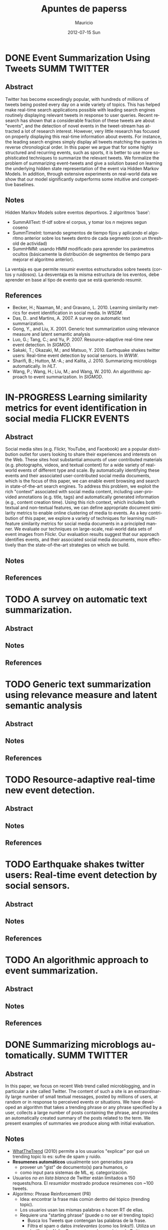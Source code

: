 #+TITLE:     Apuntes de paperss
#+AUTHOR:    Mauricio
#+EMAIL:     mquezada@gargola
#+DATE:      2012-07-15 Sun
#+DESCRIPTION: 
#+KEYWORDS: 
#+LANGUAGE:  en
#+OPTIONS:   H:3 num:t toc:nil \n:nil @:t ::t |:t ^:t -:t f:t *:t <:t
#+OPTIONS:   TeX:t LaTeX:nil skip:nil d:nil todo:t pri:nil tags:not-in-toc
#+INFOJS_OPT: view:nil toc:nil ltoc:t mouse:underline buttons:0 path:http://orgmode.org/org-info.js
#+EXPORT_SELECT_TAGS: export
#+EXPORT_EXCLUDE_TAGS: noexport
#+LINK_UP:   
#+LINK_HOME: 

#+STARTUP: overview
#+TODO: TODO | DONE IN-PROGRESS

* DONE Event Summarization Using Tweets                        :SUMM:TWITTER:
  :PROPERTIES:
  :AUTHORS:  Deepayan Chakrabarti, Kunal Punera  
  :YEAR:     2011
  :END:
** Abstract
   Twitter has become exceedingly popular, with hundreds of millions
   of tweets being posted every day on a wide variety of topics. This
   has helped make real-time search applications possible with leading
   search engines routinely displaying relevant tweets in response to
   user queries. Recent research has shown that a considerable
   fraction of these tweets are about "events", and the detection of
   novel events in the tweet-stream has attracted a lot of research
   interest. However, very little research has focused on properly
   displaying this real-time information about events. For instance,
   the leading search engines simply display all tweets matching the
   queries in reverse chronological order. In this paper we argue that
   for some highly structured and recurring events, such as sports, it
   is better to use more sophisticated techniques to summarize the
   relevant tweets. We formalize the problem of summarizing
   event-tweets and give a solution based on learning the underlying
   hidden state representation of the event via Hidden Markov
   Models. In addition, through extensive experiments on real-world
   data we show that our model significantly outperforms some
   intuitive and competitive baselines.
   
** Notes
   Hidden Markov Models sobre eventos deportivos. 2 algoritmos 'base':
   - SummAllText: tf-idf sobre el corpus, y tomar los $n$ mejores
     segun coseno
   - SummTimeInt: tomando segmentos de tiempo fijos y aplicando el
     algoritmo anterior sobre los tweets dentro de cada segmento (con
     un threshold de actividad)
   - SummHMM: usando HMM modificado para aprender los parámetros
     ocultos (básicamente la distribución de segmentos de tiempo para
     mejorar el algoritmo anterior).

   La ventaja es que permite resumir eventos estructurados sobre
   tweets (cortos y ruidosos). La desventaja es la misma estructura de
   los eventos, debe aprender en base al tipo de evento que se está
   queriendo resumir.
   
** References
   - Becker, H.; Naaman, M.; and Gravano, L. 2010. Learning similarity
     metrics for event identification in social media. In /WSDM/.
   - Das, D.. and Martins, A. 2007. A survey on automatic text
     summarization.
   - Gong, Y., and Liu, X. 2001. Generic text summarization using
     relevance measure and latent semantic analysis
   - Luo, G.; Tang, C.; and Yu, P. 2007. Resource-adaptive real-time
     new event detection. In /SIGMOD/.
   - Sakaki, T.; Okazaki, M.; and Matsuo, Y. 2010. Earthquake shakes
     twitter users: Real-time event detection by social sensors. In
     /WWW/.
   - Sharifi, B.; Hutton, M.-A.; and Kalita, J. 2010. Summarizing
     microblogs automatically. In /HLT/.
   - Wang, P.; Wang, H.; Liu, M.; and Wang, W. 2010. An algorithmic
     approach to event summarization. In /SIGMOD/.

* IN-PROGRESS Learning similarity metrics for event identification in social media  :FLICKR:EVENTS:
  :PROPERTIES:
  :AUTHORS:  Becker, H.; Naaman, M.; and Gravano, L.
  :YEAR:     2010
  :LINK:     
  :END:
** Abstract
   Social media sites (e.g. Flickr, YouTube, and Facebook) are a
   popular distribution outlet for users looking to share their
   experiences and interests on the Web. These sites host substantial
   amounts of user contributed materials (e.g. photographs, videos,
   and textual content) for a wide variety of real-world events of
   different type and scale. By automatically identifying these events
   and their associated user-contributed social media documents, which
   is the focus of this paper, we can enable event browsing and search
   in state-of-the-art search engines. To address this problem, we
   exploit the rich "context" associated with social media content,
   including user-provided annotations (e.g. title, tags) and
   automatically generated information (e.g., content creation
   time). Using this rich context, which includes both textual and
   non-textual features, we can define appropriate document similarity
   metrics to enable online clustering of media to events. As a key
   contribution of this paper, we explore a variety of techniques for
   learning multi-feature similarity metrics for social media
   documents in a principled manner. We evaluate our techniques on
   large-scale, real-world data sets of event images from Flickr. Our
   evaluation results suggest that our approach identifies events, and
   their associated social media documents, more effectively than the
   state-of-the-art strategies on which we build.
** Notes
** References
  
* TODO A survey on automatic text summarization.
  :PROPERTIES:
  :AUTHORS:  Das, D.. and Martins, A.
  :YEAR:     2007
  :LINK:
  :END:
** Abstract
** Notes
** References

* TODO Generic text summarization using relevance measure and latent semantic analysis
  :PROPERTIES:
  :AUTHORS:  Gong, Y., and Liu, X.
  :YEAR:     2001
  :LINK:
  :END:
** Abstract
** Notes
** References

* TODO Resource-adaptive real-time new event detection.
  :PROPERTIES:
  :AUTHORS:  Luo, G.; Tang, C.; and Yu, P.
  :YEAR:     2007
  :LINK:
  :END:
** Abstract
** Notes
** References

* TODO Earthquake shakes twitter users: Real-time event detection by social sensors.
  :PROPERTIES:
  :AUTHORS:  Sakaki, T.; Okazaki, M.; and Matsuo, Y.
  :YEAR:     2010
  :LINK:
  :END:
** Abstract
** Notes
** References

* TODO An algorithmic approach to event summarization.
  :PROPERTIES:
  :AUTHORS:  Wang, P.; Wang, H.; Liu, M.; and Wang, W.
  :YEAR:     2010
  :LINK:
  :END:
** Abstract
** Notes
** References
* DONE Summarizing microblogs automatically.                   :SUMM:TWITTER:
  :PROPERTIES:
  :AUTHORS:  Sharifi, B.; Hutton, M.-A.; and Kalita, J.
  :YEAR:     2010
  :LINK:     http://aclweb.org/anthology-new/N/N10/N10-1100.pdf
  :FILE:     file:./refs/N10-1100.pdf
  :END:
** Abstract
   In this paper, we focus on recent Web trend called microblogging,
   and in particular a site called Twitter. The content of such a site
   is an extraordinarily large number of small textual messages,
   posted by millions of users, at random or in response to perceived
   events or situations. We have developed an algorithm that takes a
   trending phrase or any phrase specified by a user, collects a large
   number of posts containing the phrase, and provides an
   automatically created summary of the posts related to the term. We
   present examples of summaries we produce along with initial evaluation.
** Notes
   - [[http://www.whatthetrend.com][WhatTheTrend]] (2010) permite a los usuarios "explicar" por qué un
     trending topic lo es: sufre de spam y ruido.
   - *Resumenes automáticos* usualmente son generados para
     - proveer un "gist" de documento(s) para humanos, o
     - como input para sistemas de ML, ej. categorización.
   - Usuarios /no en lista blanca/ de Twitter están limitados a 150
     requests/hora. El /resumidor/ mostrado produce resúmenes con ~100
     tweets.
   - Algoritmo: Phrase Reinforcement (PR)
     + Idea: encontrar la frase más común dentro del tópico (trending topic).
     + Los usuarios usan las mismas palabras o hacen RT de ellas.
     + Requiere una "starting phrase" (puede o no ser el trending
       topic)
       - Busca los Tweets que contengan las palabras de la frase.
       - Filtra el spam o datos /irrelevantes/ (como los
         links!!). Utiliza un clasificador Naïve Bayes entrenado con
         datos de Twitter para clasificar spam. Además quitan
         contenido que no esté en inglés y los tweets duplicados.
       - Con el conjunto de tweets /relevantes/, aisla la oración más
         larga de cada post que contiene la frase del tópico. Estas
         oraciones son el input de PR.
     + El algoritmo construye un grafo que represente las frases más
       comunes que ocurren antes y después de la FT (frase tópico).
     + La "raíz" es FT, y adyacente a ésta están las frases
       anteriores.
     + Cada nodo contiene una palabra y un contador de frecuencia, por
       lo que recorrer el grafo desde la "raíz" genera las frases del
       input.
     + A cada palabra se le asigna un peso (stopwords=0), dependiendo
       de la distancia a la raíz.
     + Se repite el algoritmo usando la frase obtenida en la fase
       anterior, dando el resumen.
   - Evaluación:
     - De los ~1500 tweets, ~100 resultantes del filtro fueron pasados
       a humanos que generaron resúmenes.
     - Dos métricas usadas en /Document Understanding Conference/
       (DUC):
       - /Content/: escala de 1 a 5 de overlap de contenido entre los
         resúmenes manual y automático.
         - Resultados: 3.72; 4.25 entre sólo resúmenes manuales.
       - /ROUGE-1/: mide los unigramas coocurrentes entre los
         resúmenes.
         - Resultados: p=0.31, r=0.30, F1-M=0.30; mismo p,r, F1=0.34
           entre resúmenes manuales.

** References
   - Hu, M.; and Sun, A.; and Lim, E.P. 2007. Comments-oriented blog
     summarization by sentence extraction. ACM CIKM.
   - Lin, C.Y. 2004. ROUGE: a Package for Automatic Evaluation of
     Summaries. Proceedings of Workshop on Text Summarization.
   - Lin, C.Y.; and Hovy, E. 2003. Automatic Evaluation of summaries
     using n-gram co-occurrence statistics. NAACL.
   - Zhou, L.; and Hovy, E. On the summarization of dynamically
     introduced information: Online discussions and blogs. AAAI-2006.
   - Pear Analytics. Twitter Study. 
     http://www.scribd.com/doc/18548460/Pear-Analytics-Twitter-Study-August-2009
* TODO Comments-oriented blog summarization by sentence extraction.
  :PROPERTIES:
  :AUTHORS:  Hu, M.; and Sun, A.; and Lim, E.P.
  :YEAR:     2007
  :LINK:
  :END:
** Abstract
** Notes
** References

* TODO ROUGE: a Package for Automatic Evaluation of Summaries. :SUMM:EVALUATION:
  :PROPERTIES:
  :AUTHORS:  Lin, C.Y.
  :YEAR:     2004
  :LINK:
  :END:
** Abstract
** Notes
** References

* TODO Automatic Evaluation of summaries using n-gram co-occurrence statistics. :SUMM:EVALUATION:
  :PROPERTIES:
  :AUTHORS:  Lin, C.Y.; and Hovy, E.
  :YEAR:     2003
  :LINK:
  :END:
** Abstract
** Notes
** References

* TODO On the summarization of dynamically introduced information: Online discussions and blogs.
  :PROPERTIES:
  :AUTHORS:  Zhou, L.; and Hovy, E.
  :YEAR:     2006
  :LINK:
  :END:
** Abstract
** Notes
** References

* TODO Pear Analytics. Twitter Study.                               :TWITTER:
  :PROPERTIES:
  :AUTHORS:
  :YEAR:
  :LINK:     http://www.scribd.com/doc/18548460/Pear-Analytics-Twitter-Study-August-2009
  :END:
** Abstract
** Notes
** References

* TODO 
  :PROPERTIES:
  :AUTHORS:
  :YEAR:
  :LINK:
  :END:
** Abstract
** Notes
** References
